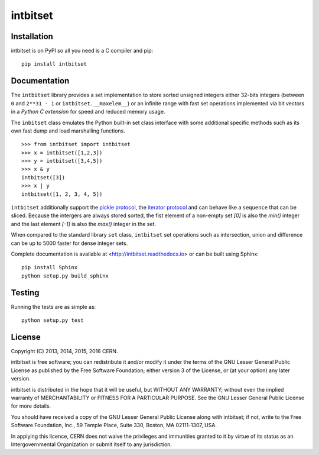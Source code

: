 ===========
 intbitset
===========

.. image:: https://img.shields.io/travis/inveniosoftware/intbitset.svg
        :target: https://travis-ci.org/inveniosoftware/intbitset

.. image:: https://img.shields.io/coveralls/inveniosoftware/intbitset.svg
        :target: https://coveralls.io/r/inveniosoftware/intbitset

.. image:: https://img.shields.io/github/tag/inveniosoftware/intbitset.svg
        :target: https://github.com/inveniosoftware/intbitset/releases

.. image:: https://img.shields.io/pypi/dm/intbitset.svg
        :target: https://pypi.python.org/pypi/intbitset

.. image:: https://img.shields.io/github/license/inveniosoftware/intbitset.svg
        :target: https://github.com/inveniosoftware/intbitset/blob/master/LICENSE


Installation
============

intbitset is on PyPI so all you need is a C compiler and pip: ::

    pip install intbitset

Documentation
=============

The ``intbitset`` library provides a set implementation to store sorted
unsigned integers either 32-bits integers (between ``0`` and
``2**31 - 1`` or ``intbitset.__maxelem__``) or an infinite range
with fast set operations implemented via bit vectors in a *Python C
extension* for speed and reduced memory usage.

The ``inbitset`` class emulates the Python built-in set class interface
with some additional specific methods such as its own fast dump and load
marshalling functions.  ::

    >>> from intbitset import intbitset
    >>> x = intbitset([1,2,3])
    >>> y = intbitset([3,4,5])
    >>> x & y
    intbitset([3])
    >>> x | y
    intbitset([1, 2, 3, 4, 5])

``intbitset`` additionally support the `pickle protocol
<https://docs.python.org/2/library/pickle.html>`_, the `iterator protocol
<https://docs.python.org/2/library/stdtypes.html#iterator-types>`_ and can
behave like a ``sequence`` that can be sliced. Because the intergers are
always stored sorted, the fist element of a non-empty set `[0]` is also
the `min()` integer and the last element `[-1]` is also the `max()` integer
in the set.

When compared to the standard library ``set`` class, ``intbitset`` set
operations such as intersection, union and difference can be up to 5000
faster for dense integer sets.

Complete documentation is available at <http://intbitset.readthedocs.io> or
can be built using Sphinx: ::

    pip install Sphinx
    python setup.py build_sphinx

Testing
=======

Running the tests are as simple as: ::

    python setup.py test

License
=======

Copyright (C) 2013, 2014, 2015, 2016 CERN.

intbitset is free software; you can redistribute it and/or modify it under the
terms of the GNU Lesser General Public License as published by the Free Software
Foundation; either version 3 of the License, or (at your option) any later
version.

intbitset is distributed in the hope that it will be useful, but WITHOUT ANY
WARRANTY; without even the implied warranty of MERCHANTABILITY or FITNESS FOR A
PARTICULAR PURPOSE.  See the GNU Lesser General Public License for more details.

You should have received a copy of the GNU Lesser General Public License along with
intbitset; if not, write to the Free Software Foundation, Inc., 59 Temple
Place, Suite 330, Boston, MA 02111-1307, USA.

In applying this licence, CERN does not waive the privileges and immunities
granted to it by virtue of its status as an Intergovernmental Organization or
submit itself to any jurisdiction.
